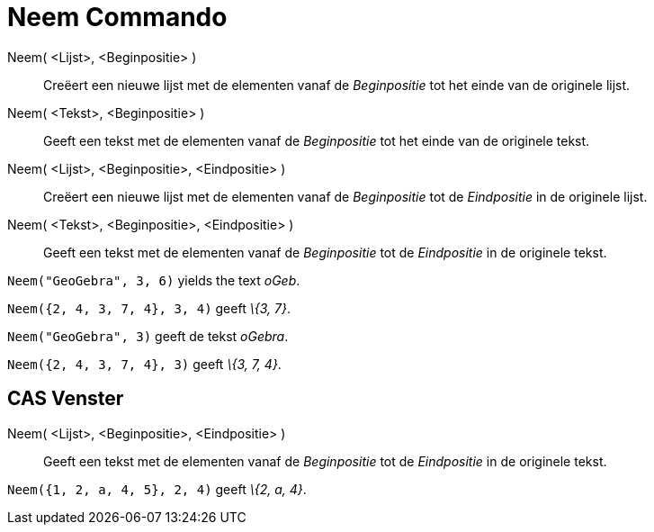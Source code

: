 = Neem Commando
:page-en: commands/Take_Command
ifdef::env-github[:imagesdir: /nl/modules/ROOT/assets/images]

Neem( <Lijst>, <Beginpositie> )::
  Creëert een nieuwe lijst met de elementen vanaf de _Beginpositie_ tot het einde van de originele lijst.
Neem( <Tekst>, <Beginpositie> )::
  Geeft een tekst met de elementen vanaf de _Beginpositie_ tot het einde van de originele tekst.
Neem( <Lijst>, <Beginpositie>, <Eindpositie> )::
  Creëert een nieuwe lijst met de elementen vanaf de _Beginpositie_ tot de _Eindpositie_ in de originele lijst.
Neem( <Tekst>, <Beginpositie>, <Eindpositie> )::
  Geeft een tekst met de elementen vanaf de _Beginpositie_ tot de _Eindpositie_ in de originele tekst.

[EXAMPLE]
====

`++Neem("GeoGebra", 3, 6)++` yields the text _oGeb_.

====

[EXAMPLE]
====

`++Neem({2, 4, 3, 7, 4}, 3, 4)++` geeft _\{3, 7}_.

====

[EXAMPLE]
====

`++Neem("GeoGebra", 3)++` geeft de tekst _oGebra_.

====

[EXAMPLE]
====

`++Neem({2, 4, 3, 7, 4}, 3)++` geeft _\{3, 7, 4}_.

====

== CAS Venster

Neem( <Lijst>, <Beginpositie>, <Eindpositie> )::
  Geeft een tekst met de elementen vanaf de _Beginpositie_ tot de _Eindpositie_ in de originele tekst.

[EXAMPLE]
====

`++Neem({1, 2, a, 4, 5}, 2, 4)++` geeft _\{2, a, 4}_.

====
